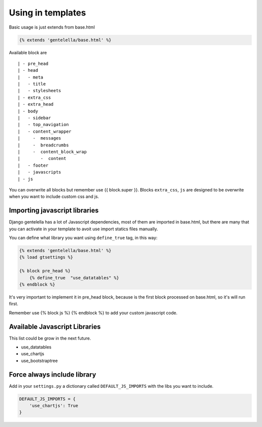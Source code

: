 Using in templates
====================

Basic usage is just extends from base.html

.. code:: python

    {% extends 'gentelella/base.html' %}

Available block are

::

    | - pre_head
    | - head
    |   - meta
    |   - title
    |   - stylesheets
    | - extra_css
    | - extra_head
    | - body
    |   - sidebar
    |   - top_navigation
    |   - content_wrapper
    |     -  messages
    |     -  breadcrumbs
    |     -  content_block_wrap
    |        -  content
    |   - footer
    |   - javascripts
    | - js

You can overwrite all blocks but remember use {{ block.super }}.
Blocks ``extra_css``, ``js`` are designed to be overwrite when you want to include custom
css and js.


Importing javascript libraries
---------------------------------

Django gentelella has a lot of Javascript dependencies, most of them are imported in base.html,
but there are many that you can activate in your template to avoit use import statics files manually.

You can define what library you want using ``define_true`` tag, in this way:

.. code:: html

    {% extends 'gentelella/base.html' %}
    {% load gtsettings %}

    {% block pre_head %}
        {% define_true  "use_datatables" %}
    {% endblock %}

It's very important to implement it in pre_head block, because is the first block processed on base.html,
so it's will run first.

Remember use {% block js %} {% endblock %} to add your custom javascript code.

Available Javascript Libraries
---------------------------------

This list could be grow in the next future.

- use_datatables
- use_chartjs
- use_bootstraptree



Force always include library
----------------------------------

Add in your ``settings.py`` a dictionary called ``DEFAULT_JS_IMPORTS`` with the libs you want to include.

.. code:: python

    DEFAULT_JS_IMPORTS = {
        'use_chartjs': True
    }